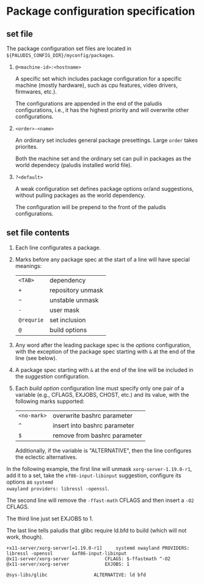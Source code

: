 * Package configuration specification

** set file

The package configuration set files are located in
=${PALUDIS_CONFIG_DIR}/myconfig/packages=.

1. =@<machine-id>:<hostname>=

   A specific set which includes package configuration for a specific
   machine (mostly hardware), such as cpu features, video drivers,
   firmwares, etc.).

   The configurations are appended in the end of the paludis
   configurations, i.e., it has the highest priority and will
   overwrite other configurations.

2. =<order>-<name>=

   An ordinary set includes general package presettings. Large =order=
   takes priorites.

   Both the machine set and the ordinary set can pull in packages as
   the world dependecy (paludis installed world file).

3. =?<default>=

   A weak configuration set defines package options or/and
   suggestions, without pulling packages as the world dependency.

   The configuration will be prepend to the front of the paludis
   configurations.

** set file contents

1. Each line configurates a package.

2. Marks before any package spec at the start of a line will have
   special meanings:

   | =<TAB>=    | dependency        |
   | =+=        | repository unmask |
   | =~=        | unstable unmask   |
   | =-=        | user mask         |
   | =@requrie= | set inclusion     |
   | =@=        | build options     |

3. Any word after the leading package spec is the /options/
   configuration, with the exception of the package spec starting with
   =&= at the end of the line (see below).

4. A package spec starting with =&= at the end of the line will be
   included in the /suggestion/ configuration.

5. Each /build option/ configuration line must specify only one pair
   of a variable (e.g., CFLAGS, EXJOBS, CHOST, etc.) and its value,
   with the following marks supported:

   | =<no-mark>= | overwrite bashrc parameter   |
   | =^=         | insert into bashrc parameter |
   | =$=         | remove from bashrc parameter |

   Additionally, if the variable is "ALTERNATIVE", then the line
   configures the eclectic alternatives.

In the following example, the first line will unmask
=xorg-server-1.19.0-r1=, add it to a set, take the
=xf86-input-libinput= suggestion, configure its options as =systemd
xwayland providers: libressl -openssl=.

The second line will remove the =-ffast-math= CFLAGS and then insert a
=-O2= CFLAGS.

The third line just set EXJOBS to 1.

The last line tells paludis that glibc require ld.bfd to build (which
will not work, though).

#+BEGIN_EXAMPLE
+x11-server/xorg-server[=1.19.0-r1]		systemd xwayland PROVIDERS: libressl -openssl		&xf86-input-libinput
@x11-server/xorg-server				CFLAGS: $-ffastmath ^-O2
@x11-server/xorg-server				EXJOBS: 1

@sys-libs/glibc					ALTERNATIVE: ld bfd
#+END_EXAMPLE
